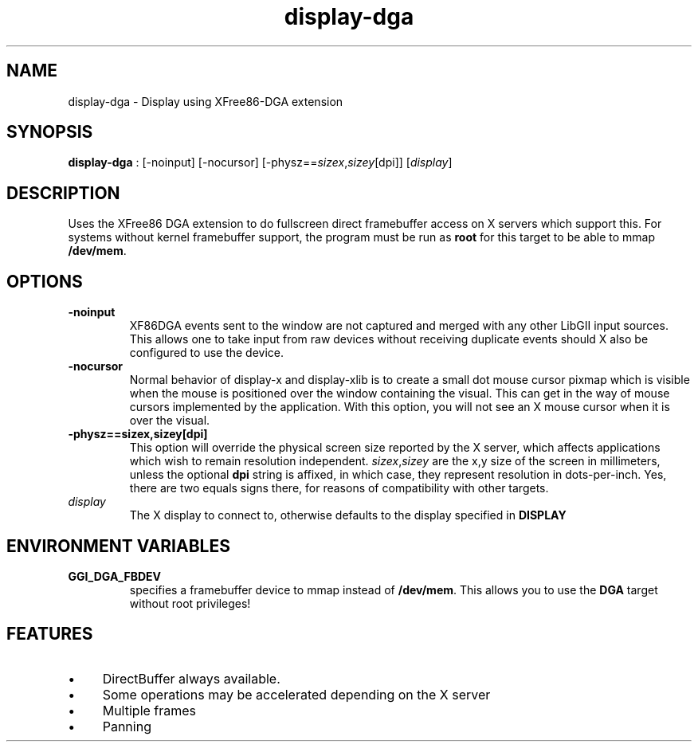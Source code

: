 .TH "display-dga" 7 GGI
.SH NAME
display-dga \- Display using XFree86-DGA extension
.SH SYNOPSIS
\fBdisplay-dga\fR : [-noinput] [-nocursor] [-physz==\fIsizex\fR,\fIsizey\fR[dpi]] [\fIdisplay\fR]
.SH DESCRIPTION
Uses the XFree86 DGA extension to do fullscreen direct framebuffer access on X servers which support this. For systems without kernel framebuffer support, the program must be run as \fBroot\fR for this target to be able to mmap \fB/dev/mem\fR.
.SH OPTIONS
.TP
\fB-noinput\fR
XF86DGA events sent to the window are not captured and merged with any other LibGII input sources. This allows one to take input from raw devices without receiving duplicate events should X also be configured to use the device.
.PP
.TP
\fB-nocursor\fR
Normal behavior of display-x and display-xlib is to create a small dot mouse cursor pixmap which is visible when the mouse is positioned over the window containing the visual. This can get in the way of mouse cursors implemented by the application. With this option, you will not see an X mouse cursor when it is over the visual.
.PP
.TP
\fB-physz==sizex,sizey[dpi]\fR
This option will override the physical screen size reported by the X server, which affects applications which wish to remain resolution independent. \fIsizex\fR,\fIsizey\fR are the x,y size of the screen in millimeters, unless the optional \fBdpi\fR string is affixed, in which case, they represent resolution in dots-per-inch. Yes, there are two equals signs there, for reasons of compatibility with other targets.
.PP
.TP
\fIdisplay\fR
The X display to connect to, otherwise defaults to the display specified in \fBDISPLAY\fR
.PP
.SH ENVIRONMENT VARIABLES
.TP
\fBGGI_DGA_FBDEV\fR
specifies a framebuffer device to mmap instead of \fB/dev/mem\fR. This allows you to use the \fBDGA\fR target without root privileges!
.PP
.SH FEATURES
.IP \(bu 4
DirectBuffer always available.
.IP \(bu 4
Some operations may be accelerated depending on the X server
.IP \(bu 4
Multiple frames
.IP \(bu 4
Panning

